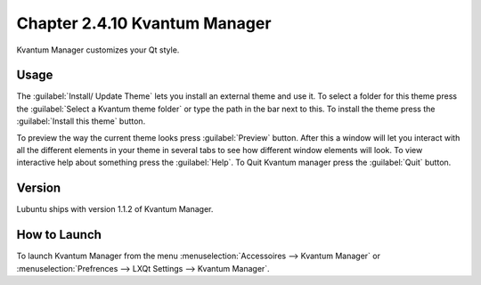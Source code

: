 Chapter 2.4.10 Kvantum Manager
===============================

Kvantum Manager customizes your Qt style.

Usage
-----
The :guilabel:`Install/ Update Theme` lets you install an external theme and use it. To select a folder for this theme press the :guilabel:`Select a Kvantum theme folder` or type the path in the bar next to this. To install the theme press the :guilabel:`Install this theme` button. 

To preview the way the current theme looks press :guilabel:`Preview` button. After this a window will let you interact with all the different elements in your theme in several tabs to see how different window elements will look. To view interactive help about something press the :guilabel:`Help`. To Quit Kvantum manager press the :guilabel:`Quit` button.



Version
-------
Lubuntu ships with version 1.1.2 of Kvantum Manager.

How to Launch
--------------

To launch Kvantum Manager from the menu :menuselection:`Accessoires --> Kvantum Manager` or :menuselection:`Prefrences --> LXQt Settings --> Kvantum Manager`.
